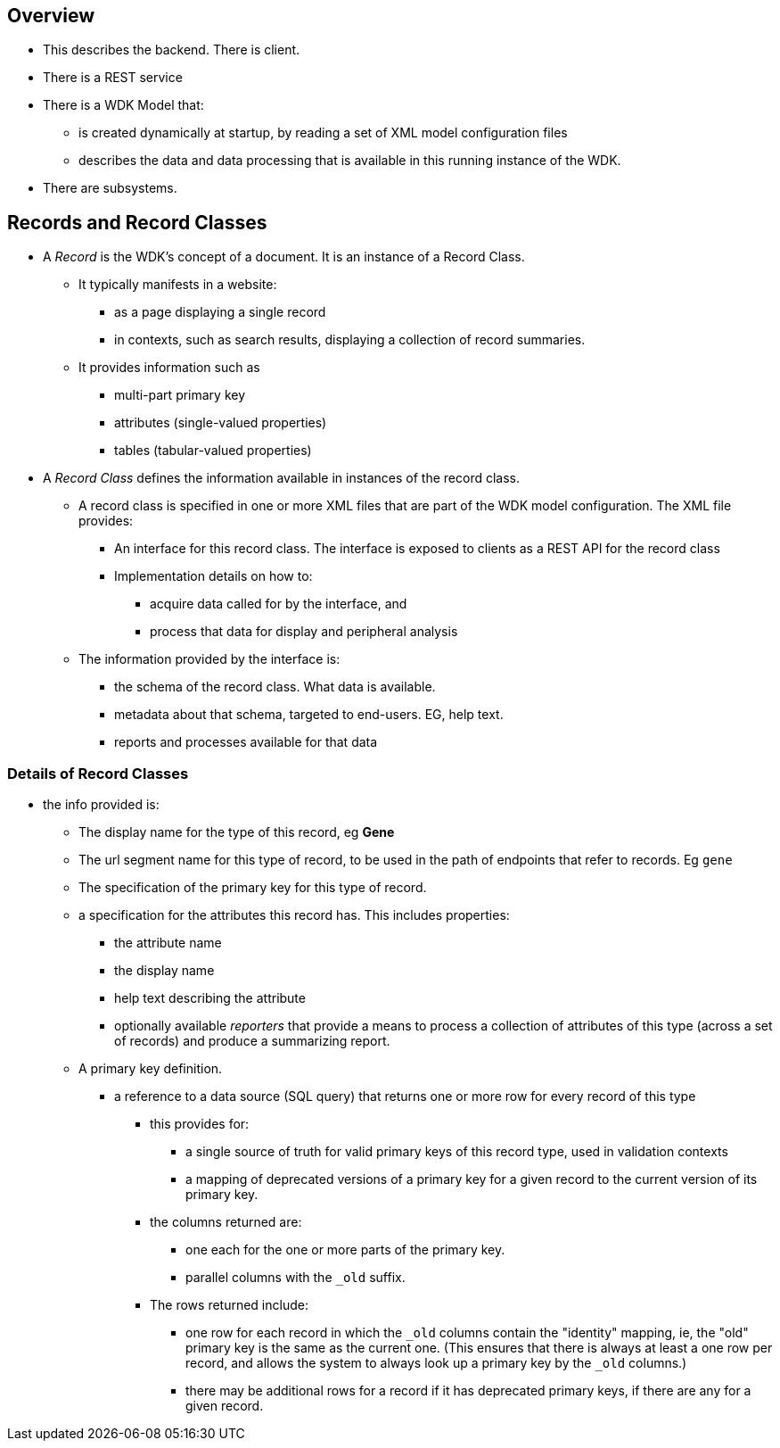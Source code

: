 == Overview
* This describes the backend.  There is client.
* There is a REST service
* There is a WDK Model that:
** is created dynamically at startup, by reading a set of XML model configuration files
** describes the data and data processing that is available in this running instance of the WDK.
* There are subsystems.

== Records and Record Classes
* A _Record_ is the WDK's concept of a document. It is an instance of a Record Class.  
** It typically manifests in a website:
*** as a page displaying a single record
*** in contexts, such as search results, displaying a collection of record summaries.
** It provides information such as
*** multi-part primary key
*** attributes (single-valued properties)
*** tables (tabular-valued properties)
* A _Record Class_ defines the information available in instances of the record class.
** A record class is specified in one or more XML files that are part of the WDK model configuration.  The XML file provides:
*** An interface for this record class.  The interface is exposed to clients as a REST API for the record class
*** Implementation details on how to:
**** acquire data called for by the interface, and
**** process that data for display and peripheral analysis
** The information provided by the interface is:
*** the schema of the record class.  What data is available.
*** metadata about that schema, targeted to end-users.  EG, help text.
*** reports and processes available for that data

=== Details of Record Classes
* the info provided is:
*** The display name for the type of this record, eg *Gene*
*** The url segment name for this type of record, to be used in the path of endpoints that refer to records.  Eg `gene`
*** The specification of the primary key for this type of record.  
*** a specification for the attributes this record has.  This includes properties:
**** the attribute name
**** the display name
**** help text describing the attribute
**** optionally available _reporters_ that provide a means to process a collection of attributes of this type (across a set of records) and produce a summarizing report.
*** A primary key definition.  
**** a reference to a data source (SQL query) that returns one or more row for every record of this type
***** this provides for:
****** a single source of truth for valid primary keys of this record type, used in validation contexts
****** a mapping of deprecated versions of a primary key for a given record to the current version of its primary key.
***** the columns returned are:
****** one each for the one or more parts of the primary key.  
****** parallel columns with the `_old` suffix.  
***** The rows returned include:
****** one row for each record in which the `_old` columns contain the "identity" mapping, ie, the "old" primary key is the same as the current one. (This ensures that there is always at least a one row per record, and allows the system to always look up a primary key by the `_old` columns.)
****** there may be additional rows for a record if it has deprecated primary keys, if there are any for a given record.


